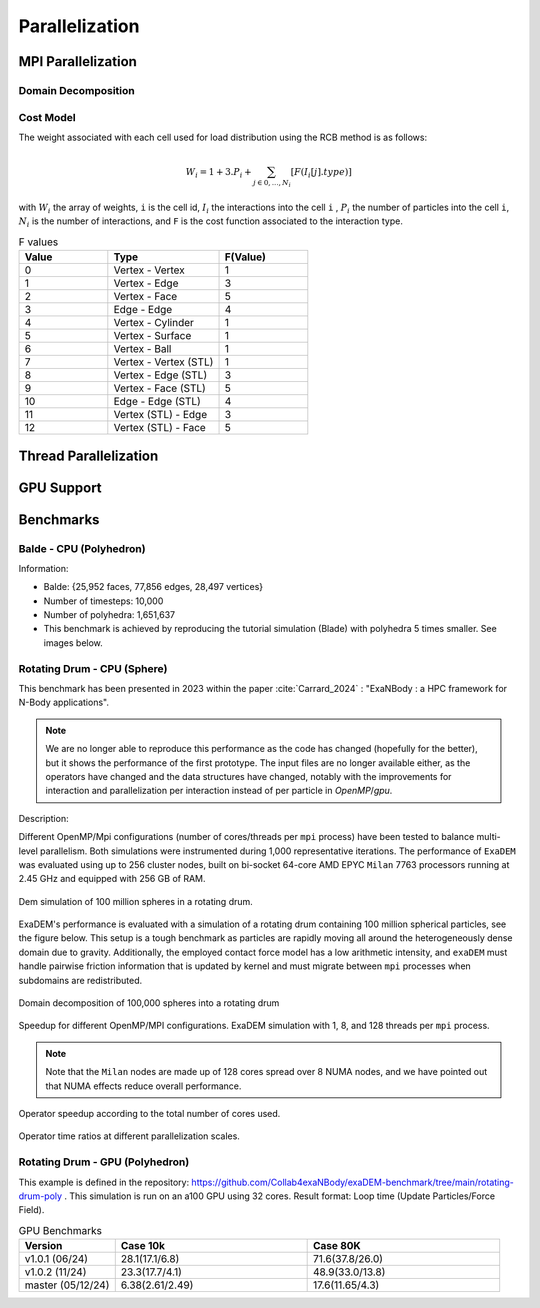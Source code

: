 Parallelization
===============

MPI Parallelization
^^^^^^^^^^^^^^^^^^^

Domain Decomposition
--------------------

Cost Model
----------

The weight associated with each cell used for load distribution using the RCB method is as follows: 

.. math::

   W_i=1+3.P_i+\sum_{j \in {0,...,N_i}}[F(I_i[j].type)]

with :math:`W_i` the array of weights, ``i`` is the cell id, :math:`I_i` the interactions into the cell ``i`` , :math:`P_i` the number of particles into the cell ``i``, :math:`N_i` is the number of interactions, and ``F`` is the cost function associated to the interaction type.

.. list-table:: F values
   :widths: 20 25 20
   :header-rows: 1

   * - Value
     - Type 
     - F(Value)
   * - 0
     - Vertex - Vertex
     - 1
   * - 1
     - Vertex - Edge
     - 3
   * - 2
     - Vertex - Face
     - 5
   * - 3
     - Edge - Edge
     - 4
   * - 4
     - Vertex - Cylinder
     - 1
   * - 5
     - Vertex - Surface
     - 1
   * - 6
     - Vertex - Ball
     - 1
   * - 7
     - Vertex - Vertex (STL)
     - 1
   * - 8
     - Vertex - Edge (STL)
     - 3
   * - 9
     - Vertex - Face (STL)
     - 5
   * - 10
     - Edge - Edge (STL)
     - 4
   * - 11
     - Vertex (STL) - Edge
     - 3
   * - 12
     - Vertex (STL) - Face
     - 5


Thread Parallelization
^^^^^^^^^^^^^^^^^^^^^^

GPU Support
^^^^^^^^^^^

Benchmarks
^^^^^^^^^^

Balde - CPU (Polyhedron)
------------------------

Information:

- Balde: {25,952 faces, 77,856 edges, 28,497 vertices}
- Number of timesteps: 10,000
- Number of polyhedra: 1,651,637
- This benchmark is achieved by reproducing the tutorial simulation (Blade) with polyhedra 5 times smaller. See images below.

.. figure:: ../_static/Bench/full.0031.png
   :scale: 80%
   :align: center

.. figure:: ../_static/Bench/tranche.0031.png
   :scale: 80%
   :align: center

.. figure:: ../_static/Bench/exadem-blade.png
   :scale: 90%
   :align: center


Rotating Drum - CPU (Sphere)
----------------------------

.. |bench1-picture| image:: ../_static/mpi-dem-example-100M-modified.png
.. |bench1-picture-mpi| image:: ../_static/mpi-dem-example-100M-mpi.png
.. |bench1-graph1| image:: ../_static/drum_dem_100M.png
.. |bench1-graph2| image:: ../_static/drum_dem_100M_comp.png
.. |bench1-graph3| image:: ../_static/drum_dem_100M_comp_pourcentage.png

This benchmark has been presented in 2023 within the paper :cite:`Carrard_2024` : "ExaNBody : a HPC framework for N-Body applications". 

.. note::

  We are no longer able to reproduce this performance as the code has changed (hopefully for the better), but it shows the performance of the first prototype. The input files are no longer available either, as the operators have changed and the data structures have changed, notably with the improvements for interaction and parallelization per interaction instead of per particle in `OpenMP`/`gpu`. 

Description:

Different OpenMP/Mpi configurations (number of cores/threads per ``mpi`` process) have been tested to balance multi-level parallelism. 
Both simulations were instrumented during 1,000 representative iterations. 
The performance of ``ExaDEM`` was evaluated using up to 256 cluster nodes, built on bi-socket 64-core AMD EPYC ``Milan`` 7763 processors running at 2.45 GHz and equipped with 256 GB of RAM.

.. figure:: ../_static/mpi-dem-example-100M-modified.png
   :scale: 90%
   :align: center

   Dem simulation of 100 million spheres in a rotating drum.


ExaDEM's performance is evaluated with a simulation of a rotating drum containing 100 million spherical particles, see the figure below. 
This setup is a tough benchmark as particles are rapidly moving all around the heterogeneously dense domain due to gravity. 
Additionally, the employed contact force model has a low arithmetic intensity, and ``exaDEM`` must handle pairwise friction information that is updated by kernel and must migrate between ``mpi`` processes when subdomains are redistributed. 

.. figure:: ../_static/mpi-dem-example-100M-mpi.png
   :scale: 90%
   :align: center

   Domain decomposition of 100,000 spheres into a rotating drum

.. figure:: ../_static/drum_dem_100M.png
   :scale: 70%
   :align: center

   Speedup for different OpenMP/MPI configurations. ExaDEM simulation with 1, 8, and 128 threads per ``mpi`` process.

.. note::

  Note that the ``Milan`` nodes are made up of 128 cores spread over 8 NUMA nodes, and we have pointed out that NUMA effects reduce overall performance.


.. figure:: ../_static/drum_dem_100M_comp.png
   :scale: 70%
   :align: center

   Operator speedup according to the total number of cores used.

.. figure:: ../_static/drum_dem_100M_comp_pourcentage.png
   :scale: 70%
   :align: center

   Operator time ratios at different parallelization scales.


Rotating Drum - GPU (Polyhedron)
--------------------------------

This example is defined in the repository: https://github.com/Collab4exaNBody/exaDEM-benchmark/tree/main/rotating-drum-poly . This simulation is run on an a100 GPU using 32 cores. Result format: Loop time (Update Particles/Force Field).

.. list-table:: GPU Benchmarks
   :widths: 20 40 40
   :header-rows: 1

   * - Version
     - Case 10k 
     - Case 80K
   * - v1.0.1 (06/24)
     - 28.1(17.1/6.8)
     - 71.6(37.8/26.0)
   * - v1.0.2 (11/24)
     - 23.3(17.7/4.1)
     - 48.9(33.0/13.8)
   * - master (05/12/24)
     - 6.38(2.61/2.49)
     - 17.6(11.65/4.3)
